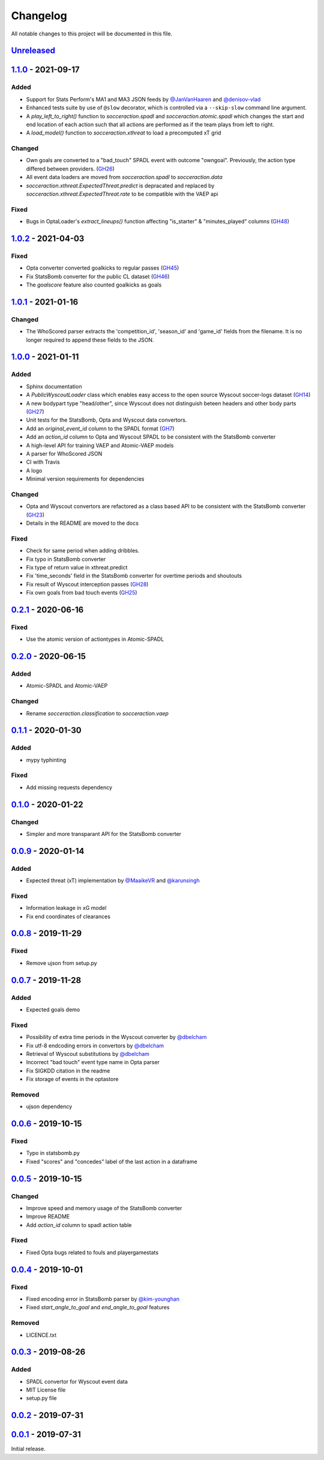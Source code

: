 =========
Changelog
=========

All notable changes to this project will be documented in this file.

Unreleased_
============

1.1.0_ - 2021-09-17
====================

Added
-----
- Support for Stats Perform's MA1 and MA3 JSON feeds by `@JanVanHaaren <https://github.com/JanVanHaaren>`__ and `@denisov-vlad <https://github.com/denisov-vlad>`__
- Enhanced tests suite by use of ``@slow`` decorator, which is controlled via a ``--skip-slow`` command line argument.
- A `play_left_to_right()` function to `socceraction.spadl` and `socceraction.atomic.spadl` which changes the start and end location of each action such that all actions are performed as if the team plays from left to right.
- A `load_model()` function to `socceraction.xthreat` to load a precomputed xT grid

Changed
-------
- Own goals are converted to a "bad_touch" SPADL event with outcome "owngoal". Previously, the action type differed between providers. (`GH26 <https://github.com/ML-KULeuven/socceraction/issues/26>`_)
- All event data loaders are moved from `socceraction.spadl` to `socceraction.data`
- `socceraction.xthreat.ExpectedThreat.predict` is depracated and replaced by `socceraction.xthreat.ExpectedThreat.rate` to be compatible with the VAEP api

Fixed
-----
- Bugs in OptaLoader's `extract_lineups()` function affecting "is_starter" & "minutes_played" columns (`GH48 <https://github.com/ML-KULeuven/socceraction/issues/48>`_)

1.0.2_ - 2021-04-03
====================

Fixed
-----
- Opta converter converted goalkicks to regular passes (`GH45 <https://github.com/ML-KULeuven/socceraction/issues/45>`_)
- Fix StatsBomb converter for the public CL dataset (`GH46 <https://github.com/ML-KULeuven/socceraction/issues/46>`_)
- The `goalscore` feature also counted goalkicks as goals

1.0.1_ - 2021-01-16
====================

Changed
-------
- The WhoScored parser extracts the 'competition_id', 'season_id' and
  'game_id' fields from the filename. It is no longer required to append these
  fields to the JSON.

1.0.0_ - 2021-01-11
====================

Added
-----
- Sphinx documentation
- A `PublicWyscoutLoader` class which enables easy access to the open source Wyscout soccer-logs dataset (`GH14 <https://github.com/ML-KULeuven/socceraction/issues/14>`_)
- A new bodypart type "head/other", since Wyscout does not distinguish beteen
  headers and other body parts (`GH27 <https://github.com/ML-KULeuven/socceraction/issues/27>`_)
- Unit tests for the StatsBomb, Opta and Wyscout data convertors.
- Add an `original_event_id` column to the SPADL format (`GH7 <https://github.com/ML-KULeuven/socceraction/issues/7>`_)
- Add an `action_id` column to Opta and Wyscout SPADL to be consistent with the StatsBomb converter
- A high-level API for training VAEP and Atomic-VAEP models
- A parser for WhoScored JSON
- CI with Travis
- A logo
- Minimal version requirements for dependencies

Changed
-------
- Opta and Wyscout convertors are refactored as a class based API to be
  consistent with the StatsBomb converter (`GH23 <https://github.com/ML-KULeuven/socceraction/issues/23>`_)
- Details in the README are moved to the docs

Fixed
-----
- Check for same period when adding dribbles.
- Fix typo in StatsBomb converter
- Fix type of return value in xthreat.predict
- Fix 'time_seconds' field in the StatsBomb converter for overtime periods and
  shoutouts
- Fix result of Wyscout interception passes (`GH28 <https://github.com/ML-KULeuven/socceraction/issues/28>`_)
- Fix own goals from bad touch events (`GH25 <https://github.com/ML-KULeuven/socceraction/issues/25>`_)

0.2.1_ - 2020-06-16
====================

Fixed
-----
- Use the atomic version of actiontypes in Atomic-SPADL

0.2.0_ - 2020-06-15
====================

Added
-----
- Atomic-SPADL and Atomic-VAEP

Changed
-------
- Rename `socceraction.classification` to `socceraction.vaep`

0.1.1_ - 2020-01-30
====================

Added
-----
- mypy typhinting

Fixed
-----
- Add missing requests dependency


0.1.0_ - 2020-01-22
====================

Changed
-------
- Simpler and more transparant API for the StatsBomb converter

0.0.9_ - 2020-01-14
====================

Added
-----
- Expected threat (xT) implementation by `@MaaikeVR <https://github.com/MaaikeVR>`__ and `@karunsingh <https://github.com/karunsingh>`__

Fixed
-----
- Information leakage in xG model
- Fix end coordinates of clearances


0.0.8_ - 2019-11-29
====================

Fixed
-----
- Remove ujson from setup.py

0.0.7_ - 2019-11-28
====================

Added
-----
- Expected goals demo

Fixed
-----
- Possibility of extra time periods in the Wyscout converter by `@dbelcham <https://github.com/dbelcham>`__
- Fix utf-8 endcoding errors in convertors by `@dbelcham <https://github.com/dbelcham>`__
- Retrieval of Wyscout substitutions by `@dbelcham <https://github.com/dbelcham>`__
- Incorrect "bad touch" event type name in Opta parser
- Fix SIGKDD citation in the readme
- Fix storage of events in the optastore

Removed
-------
- ujson dependency

0.0.6_ - 2019-10-15
====================

Fixed
-----
- Typo in statsbomb.py
- Fixed "scores" and "concedes" label of the last action in a dataframe

0.0.5_ - 2019-10-15
====================

Changed
-------
- Improve speed and memory usage of the StatsBomb converter
- Improve README
- Add `action_id` column to spadl action table

Fixed
-----
- Fixed Opta bugs related to fouls and playergamestats

0.0.4_ - 2019-10-01
====================

Fixed
-----
- Fixed encoding error in StatsBomb parser by `@kim-younghan <https://github.com/kim-younghan>`__
- Fixed `start_angle_to_goal` and `end_angle_to_goal` features

Removed
-------
- LICENCE.txt

0.0.3_ - 2019-08-26
====================

Added
-----
- SPADL convertor for Wyscout event data
- MIT License file
- setup.py file

0.0.2_ - 2019-07-31
====================

0.0.1_ - 2019-07-31
====================

Initial release.

.. _Unreleased: https://github.com/ML-KULeuven/socceraction/compare/v1.1.0...HEAD
.. _1.1.0: https://github.com/ML-KULeuven/socceraction/compare/v1.0.2...v1.1.0
.. _1.0.2: https://github.com/ML-KULeuven/socceraction/compare/v1.0.1...v1.0.2
.. _1.0.1: https://github.com/ML-KULeuven/socceraction/compare/v1.0.0...v1.0.1
.. _1.0.0: https://github.com/ML-KULeuven/socceraction/compare/v0.2.1...v1.0.0
.. _0.2.1: https://github.com/ML-KULeuven/socceraction/compare/v0.2.0...v0.2.1
.. _0.2.0: https://github.com/ML-KULeuven/socceraction/compare/v0.1.1...v0.2.0
.. _0.1.1: https://github.com/ML-KULeuven/socceraction/compare/v0.1.0...v0.1.1
.. _0.1.0: https://github.com/ML-KULeuven/socceraction/compare/v0.0.9...v0.1.0
.. _0.0.9: https://github.com/ML-KULeuven/socceraction/compare/v0.0.8...v0.0.9
.. _0.0.8: https://github.com/ML-KULeuven/socceraction/compare/v0.0.7...v0.0.8
.. _0.0.7: https://github.com/ML-KULeuven/socceraction/compare/v0.0.6...v0.0.7
.. _0.0.6: https://github.com/ML-KULeuven/socceraction/compare/v0.0.5...v0.0.6
.. _0.0.5: https://github.com/ML-KULeuven/socceraction/compare/v0.0.4...v0.0.5
.. _0.0.4: https://github.com/ML-KULeuven/socceraction/compare/v0.0.3...v0.0.4
.. _0.0.3: https://github.com/ML-KULeuven/socceraction/compare/v0.0.2...v0.0.3
.. _0.0.2: https://github.com/ML-KULeuven/socceraction/compare/v0.0.1...v0.0.2
.. _0.0.1: https://github.com/ML-KULeuven/socceraction/releases/tag/v0.0.1

